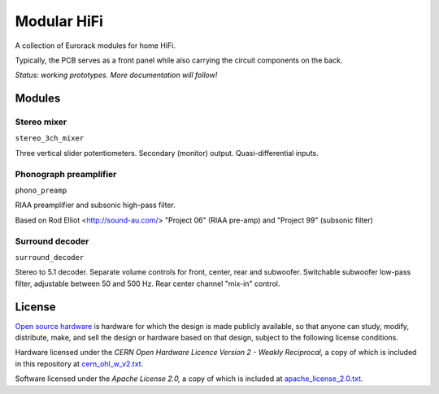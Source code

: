 Modular HiFi
============

A collection of Eurorack modules for home HiFi.

Typically, the PCB serves as a front panel while also carrying the circuit components on the back.

*Status: working prototypes. More documentation will follow!*


Modules
-------

Stereo mixer
~~~~~~~~~~~~

``stereo_3ch_mixer``

Three vertical slider potentiometers. Secondary (monitor) output. Quasi-differential inputs.


Phonograph preamplifier
~~~~~~~~~~~~~~~~~~~~~~~

``phono_preamp``

RIAA preamplifier and subsonic high-pass filter. 

Based on Rod Elliot <http://sound-au.com/> "Project 06" (RIAA pre-amp) and "Project 99" (subsonic filter)


Surround decoder
~~~~~~~~~~~~~~~~

``surround_decoder``

Stereo to 5.1 decoder. Separate volume controls for front, center, rear and subwoofer. Switchable subwoofer low-pass filter, adjustable between 50 and 500 Hz. Rear center channel "mix-in" control.


License
-------

`Open source hardware <https://www.oshwa.org/>`_ is hardware for which the design is made publicly available, so that anyone can study, modify, distribute, make, and sell the design or hardware based on that design, subject to the following license conditions.

Hardware licensed under the *CERN Open Hardware Licence Version 2 - Weakly Reciprocal,* a copy of which is included in this repository at `cern_ohl_w_v2.txt <https://github.com/turingbirds/modular-hifi/blob/master/cern_ohl_w_v2.txt>`_.

Software licensed under the *Apache License 2.0,* a copy of which is included at `apache_license_2.0.txt <https://github.com/turingbirds/modular-hifi/blob/master/apache_license_2.0.txt>`_.

